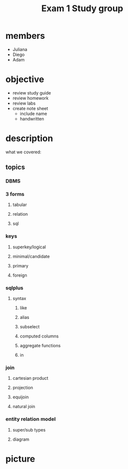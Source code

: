 #+title: Exam 1 Study group
* members
+ Juliana
+ Diego
+ Adam
* objective
+ review study guide
+ review homework
+ review labs
+ create note sheet
  - include name
  - handwritten
* description
what we covered:
** topics
*** DBMS
*** 3 forms
**** tabular
**** relation
**** sql
*** keys
**** superkey/logical
**** minimal/candidate
**** primary
**** foreign
*** sqlplus
**** syntax
***** like
***** alias
***** subselect
***** computed columns
***** aggregate functions
***** in
*** join
**** cartesian product
**** projection
**** equijoin
**** natural join
*** entity relation model
**** super/sub types
**** diagram
* picture
